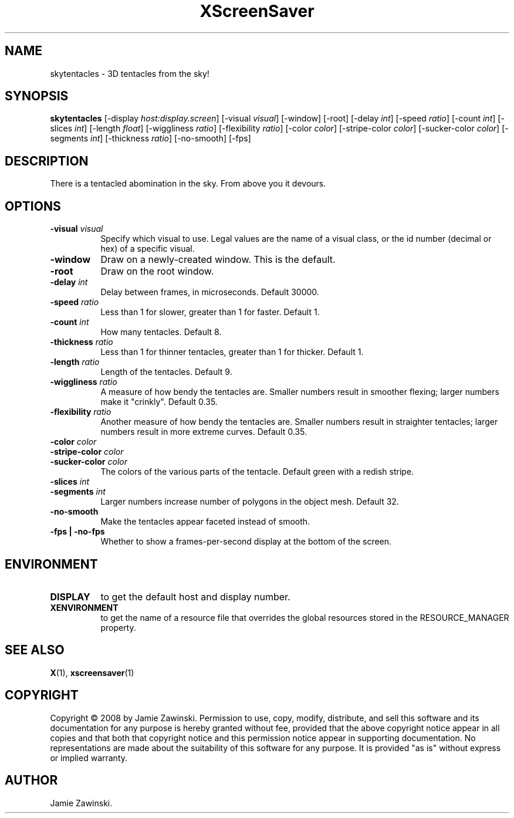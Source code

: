 .TH XScreenSaver 1 "" "X Version 11"
.SH NAME
skytentacles - 3D tentacles from the sky!
.SH SYNOPSIS
.B skytentacles
[\-display \fIhost:display.screen\fP]
[\-visual \fIvisual\fP]
[\-window]
[\-root]
[\-delay \fIint\fP]
[\-speed \fIratio\fP]
[\-count \fIint\fP]
[\-slices \fIint\fP]
[\-length \fIfloat\fP]
[\-wiggliness \fIratio\fP]
[\-flexibility \fIratio\fP]
[\-color \fIcolor\fP]
[\-stripe\-color \fIcolor\fP]
[\-sucker\-color \fIcolor\fP]
[\-segments \fIint\fP]
[\-thickness \fIratio\fP]
[\-no\-smooth]
[\-fps]
.SH DESCRIPTION
There is a tentacled abomination in the sky.  From above you it devours.
.SH OPTIONS
.TP 8
.B \-visual \fIvisual\fP
Specify which visual to use.  Legal values are the name of a visual class,
or the id number (decimal or hex) of a specific visual.
.TP 8
.B \-window
Draw on a newly-created window.  This is the default.
.TP 8
.B \-root
Draw on the root window.
.TP 8
.B \-delay \fIint\fP
Delay between frames, in microseconds.  Default 30000.
.TP 8
.B \-speed \fIratio\fP
Less than 1 for slower, greater than 1 for faster.  Default 1.
.TP 8
.B \-count \fIint\fP
How many tentacles.  Default 8.
.TP 8
.B \-thickness \fIratio\fP
Less than 1 for thinner tentacles, greater than 1 for thicker.  Default 1.
.TP 8
.B \-length \fIratio\fP
Length of the tentacles.  Default 9.
.TP 8
.B \-wiggliness \fIratio\fP
A measure of how bendy the tentacles are.  Smaller numbers result in
smoother flexing; larger numbers make it "crinkly".  Default 0.35.
.TP 8
.B \-flexibility \fIratio\fP
Another measure of how bendy the tentacles are.  Smaller numbers
result in straighter tentacles; larger numbers result in more extreme
curves.  Default 0.35.
.TP 8
.B \-color \fIcolor\fP
.TP 8
.B \-stripe\-color \fIcolor\fP
.TP 8
.B \-sucker\-color \fIcolor\fP
The colors of the various parts of the tentacle.  Default green
with a redish stripe.
.TP 8
.B \-slices \fIint\fP
.TP 8
.B \-segments \fIint\fP
Larger numbers increase number of polygons in the object mesh.
Default 32.
.TP 8
.B \-no\-smooth
Make the tentacles appear faceted instead of smooth.
.TP 8
.B \-fps | \-no-fps
Whether to show a frames-per-second display at the bottom of the screen.
.SH ENVIRONMENT
.PP
.TP 8
.B DISPLAY
to get the default host and display number.
.TP 8
.B XENVIRONMENT
to get the name of a resource file that overrides the global resources
stored in the RESOURCE_MANAGER property.
.SH SEE ALSO
.BR X (1),
.BR xscreensaver (1)
.SH COPYRIGHT
Copyright \(co 2008 by Jamie Zawinski.  Permission to use, copy, modify, 
distribute, and sell this software and its documentation for any purpose is 
hereby granted without fee, provided that the above copyright notice appear 
in all copies and that both that copyright notice and this permission notice
appear in supporting documentation.  No representations are made about the 
suitability of this software for any purpose.  It is provided "as is" without
express or implied warranty.
.SH AUTHOR
Jamie Zawinski.
